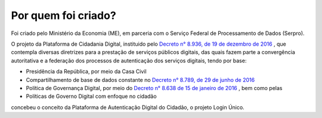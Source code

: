 ﻿Por quem foi criado?
====================

Foi criado pelo Ministério da Economia (ME), em parceria com o Serviço Federal de Processamento de Dados (Serpro).

O projeto da Plataforma de Cidadania Digital, instituido pelo `Decreto n° 8.936, de 19 de dezembro de 2016`_ |site externo|, que contempla diversas diretrizes para a prestação de serviços públicos digitais, das quais fazem parte a convergência autoritativa e a federação dos processos de autenticação dos serviços digitais, tendo por base:
 
- Presidência da República, por meio da Casa Civil
- Compartilhamento de base de dados constante no `Decreto n° 8.789, de 29 de junho de 2016`_ |site externo|
- Política de Governança Digital, por meio do `Decreto n° 8.638 de 15 de janeiro de 2016`_ |site externo|, bem como pelas
- Políticas de Governo Digital com enfoque no cidadão

concebeu o conceito da Plataforma de Autenticação Digital do Cidadão, o projeto Login Único.

.. _`Decreto n° 8.936, de 19 de dezembro de 2016`: http://www.planalto.gov.br/ccivil_03/_Ato2015-2018/2016/Decreto/D8936.htm
.. _`Decreto n° 8.789, de 29 de junho de 2016`: http://www.planalto.gov.br/ccivil_03/_Ato2015-2018/2016/Decreto/D8789.htm
.. _`Decreto n° 8.638 de 15 de janeiro de 2016`: http://www.planalto.gov.br/ccivil_03/_Ato2015-2018/2016/Decreto/D8638.htm
.. |site externo| image:: _images/site-ext.gif
            